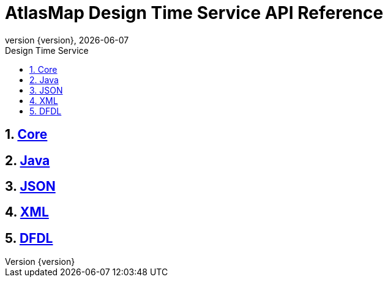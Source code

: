 = AtlasMap Design Time Service API Reference	
:revnumber: {version}	
:revdate: {localdate}	
:toc: macro	
:toclevels: 3	
:toc-title: Design Time Service	
:doctype: book	
:icons: font	

ifndef::ebook-format[:leveloffset: 1]	

ifdef::basebackend-html[toc::[]]	

:numbered:	

= <<core/index#, Core>>


<<<	


= <<java/index#, Java>>


<<<	


= <<json/index#, JSON>>


<<<	


= <<xml/index#, XML>>


<<<	


= <<dfdl/index#, DFDL>>

